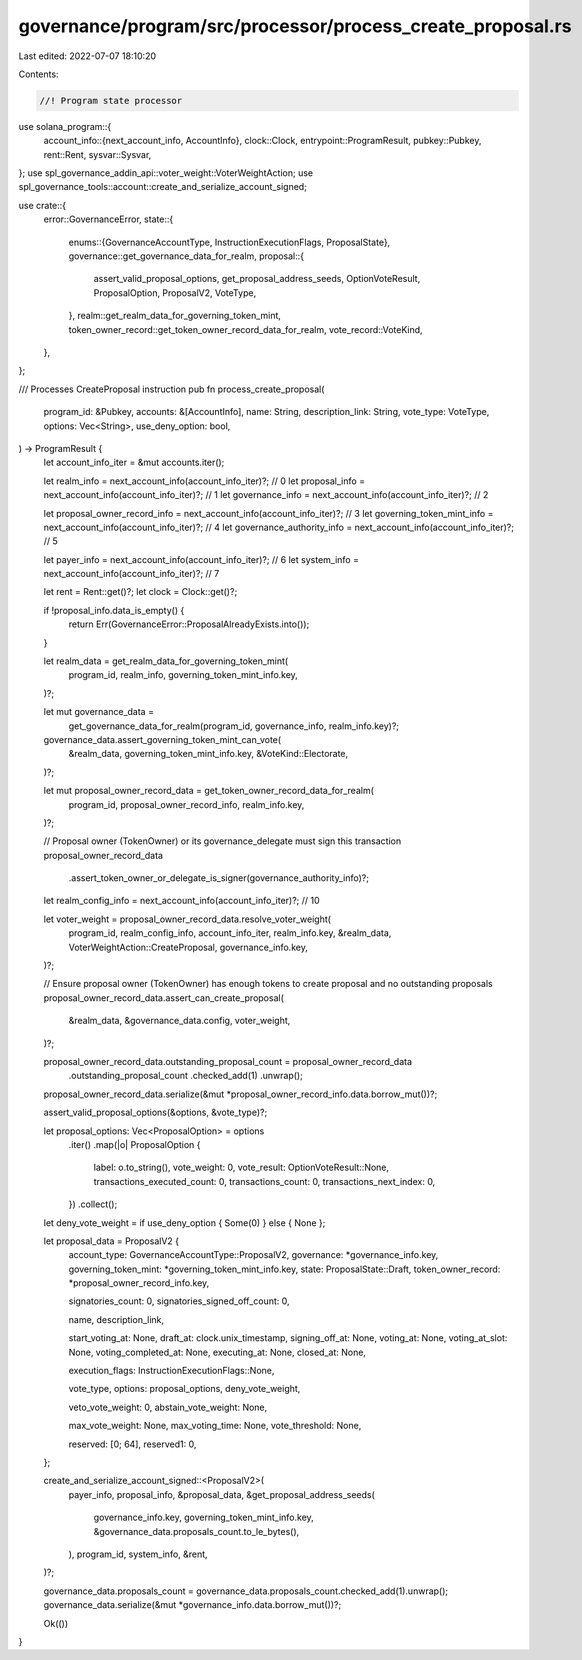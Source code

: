 governance/program/src/processor/process_create_proposal.rs
===========================================================

Last edited: 2022-07-07 18:10:20

Contents:

.. code-block:: rs

    //! Program state processor

use solana_program::{
    account_info::{next_account_info, AccountInfo},
    clock::Clock,
    entrypoint::ProgramResult,
    pubkey::Pubkey,
    rent::Rent,
    sysvar::Sysvar,
};
use spl_governance_addin_api::voter_weight::VoterWeightAction;
use spl_governance_tools::account::create_and_serialize_account_signed;

use crate::{
    error::GovernanceError,
    state::{
        enums::{GovernanceAccountType, InstructionExecutionFlags, ProposalState},
        governance::get_governance_data_for_realm,
        proposal::{
            assert_valid_proposal_options, get_proposal_address_seeds, OptionVoteResult,
            ProposalOption, ProposalV2, VoteType,
        },
        realm::get_realm_data_for_governing_token_mint,
        token_owner_record::get_token_owner_record_data_for_realm,
        vote_record::VoteKind,
    },
};

/// Processes CreateProposal instruction
pub fn process_create_proposal(
    program_id: &Pubkey,
    accounts: &[AccountInfo],
    name: String,
    description_link: String,
    vote_type: VoteType,
    options: Vec<String>,
    use_deny_option: bool,
) -> ProgramResult {
    let account_info_iter = &mut accounts.iter();

    let realm_info = next_account_info(account_info_iter)?; // 0
    let proposal_info = next_account_info(account_info_iter)?; // 1
    let governance_info = next_account_info(account_info_iter)?; // 2

    let proposal_owner_record_info = next_account_info(account_info_iter)?; // 3
    let governing_token_mint_info = next_account_info(account_info_iter)?; // 4
    let governance_authority_info = next_account_info(account_info_iter)?; // 5

    let payer_info = next_account_info(account_info_iter)?; // 6
    let system_info = next_account_info(account_info_iter)?; // 7

    let rent = Rent::get()?;
    let clock = Clock::get()?;

    if !proposal_info.data_is_empty() {
        return Err(GovernanceError::ProposalAlreadyExists.into());
    }

    let realm_data = get_realm_data_for_governing_token_mint(
        program_id,
        realm_info,
        governing_token_mint_info.key,
    )?;

    let mut governance_data =
        get_governance_data_for_realm(program_id, governance_info, realm_info.key)?;

    governance_data.assert_governing_token_mint_can_vote(
        &realm_data,
        governing_token_mint_info.key,
        &VoteKind::Electorate,
    )?;

    let mut proposal_owner_record_data = get_token_owner_record_data_for_realm(
        program_id,
        proposal_owner_record_info,
        realm_info.key,
    )?;

    // Proposal owner (TokenOwner) or its governance_delegate must sign this transaction
    proposal_owner_record_data
        .assert_token_owner_or_delegate_is_signer(governance_authority_info)?;

    let realm_config_info = next_account_info(account_info_iter)?; // 10

    let voter_weight = proposal_owner_record_data.resolve_voter_weight(
        program_id,
        realm_config_info,
        account_info_iter,
        realm_info.key,
        &realm_data,
        VoterWeightAction::CreateProposal,
        governance_info.key,
    )?;

    // Ensure proposal owner (TokenOwner) has enough tokens to create proposal and no outstanding proposals
    proposal_owner_record_data.assert_can_create_proposal(
        &realm_data,
        &governance_data.config,
        voter_weight,
    )?;

    proposal_owner_record_data.outstanding_proposal_count = proposal_owner_record_data
        .outstanding_proposal_count
        .checked_add(1)
        .unwrap();
    proposal_owner_record_data.serialize(&mut *proposal_owner_record_info.data.borrow_mut())?;

    assert_valid_proposal_options(&options, &vote_type)?;

    let proposal_options: Vec<ProposalOption> = options
        .iter()
        .map(|o| ProposalOption {
            label: o.to_string(),
            vote_weight: 0,
            vote_result: OptionVoteResult::None,
            transactions_executed_count: 0,
            transactions_count: 0,
            transactions_next_index: 0,
        })
        .collect();

    let deny_vote_weight = if use_deny_option { Some(0) } else { None };

    let proposal_data = ProposalV2 {
        account_type: GovernanceAccountType::ProposalV2,
        governance: *governance_info.key,
        governing_token_mint: *governing_token_mint_info.key,
        state: ProposalState::Draft,
        token_owner_record: *proposal_owner_record_info.key,

        signatories_count: 0,
        signatories_signed_off_count: 0,

        name,
        description_link,

        start_voting_at: None,
        draft_at: clock.unix_timestamp,
        signing_off_at: None,
        voting_at: None,
        voting_at_slot: None,
        voting_completed_at: None,
        executing_at: None,
        closed_at: None,

        execution_flags: InstructionExecutionFlags::None,

        vote_type,
        options: proposal_options,
        deny_vote_weight,

        veto_vote_weight: 0,
        abstain_vote_weight: None,

        max_vote_weight: None,
        max_voting_time: None,
        vote_threshold: None,

        reserved: [0; 64],
        reserved1: 0,
    };

    create_and_serialize_account_signed::<ProposalV2>(
        payer_info,
        proposal_info,
        &proposal_data,
        &get_proposal_address_seeds(
            governance_info.key,
            governing_token_mint_info.key,
            &governance_data.proposals_count.to_le_bytes(),
        ),
        program_id,
        system_info,
        &rent,
    )?;

    governance_data.proposals_count = governance_data.proposals_count.checked_add(1).unwrap();
    governance_data.serialize(&mut *governance_info.data.borrow_mut())?;

    Ok(())
}


